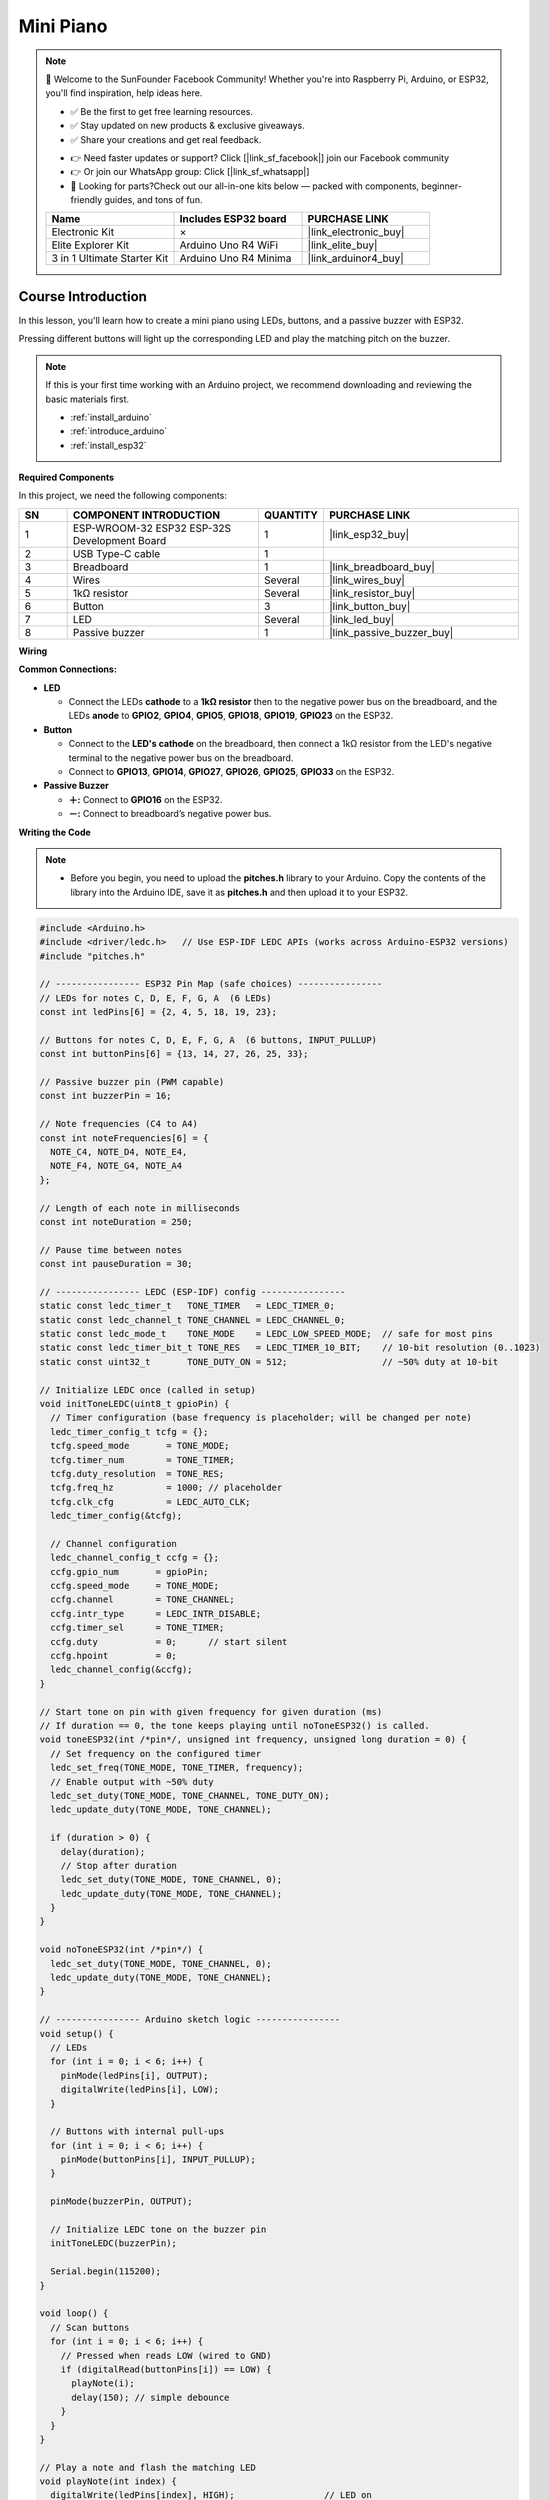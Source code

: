 .. _mini_piano:

Mini Piano
==============================================================

.. note::
  
  🌟 Welcome to the SunFounder Facebook Community! Whether you're into Raspberry Pi, Arduino, or ESP32, you'll find inspiration, help ideas here.
   
  - ✅ Be the first to get free learning resources. 
   
  - ✅ Stay updated on new products & exclusive giveaways. 
   
  - ✅ Share your creations and get real feedback.
   
  * 👉 Need faster updates or support? Click [|link_sf_facebook|] join our Facebook community 

  * 👉 Or join our WhatsApp group: Click [|link_sf_whatsapp|]
   
  * 🎁 Looking for parts?Check out our all-in-one kits below — packed with components, beginner-friendly guides, and tons of fun.
  
  .. list-table::
    :widths: 20 20 20
    :header-rows: 1

    *   - Name	
        - Includes ESP32 board
        - PURCHASE LINK
    *   - Electronic Kit	
        - ×
        - |link_electronic_buy|
    *   - Elite Explorer Kit	
        - Arduino Uno R4 WiFi
        - |link_elite_buy|
    *   - 3 in 1 Ultimate Starter Kit	
        - Arduino Uno R4 Minima
        - |link_arduinor4_buy|

Course Introduction
------------------------

In this lesson, you'll learn how to create a mini piano using LEDs, buttons, and a passive buzzer with ESP32. 

Pressing different buttons will light up the corresponding LED and play the matching pitch on the buzzer.


.. raw:: html

  <iframe width="700" height="394" src="https://www.youtube.com/embed/jo4OQp245PE?si=gLSq-rtYwBIDtEy5" title="YouTube video player" frameborder="0" allow="accelerometer; autoplay; clipboard-write; encrypted-media; gyroscope; picture-in-picture; web-share" referrerpolicy="strict-origin-when-cross-origin" allowfullscreen></iframe>

.. note::

  If this is your first time working with an Arduino project, we recommend downloading and reviewing the basic materials first.
  
  * :ref:`install_arduino`
  * :ref:`introduce_arduino`
  * :ref:`install_esp32`

**Required Components**

In this project, we need the following components:

.. list-table::
    :widths: 5 20 5 20
    :header-rows: 1

    *   - SN
        - COMPONENT INTRODUCTION	
        - QUANTITY
        - PURCHASE LINK

    *   - 1
        - ESP-WROOM-32 ESP32 ESP-32S Development Board
        - 1
        - |link_esp32_buy|
    *   - 2
        - USB Type-C cable
        - 1
        - 
    *   - 3
        - Breadboard
        - 1
        - |link_breadboard_buy|
    *   - 4
        - Wires
        - Several
        - |link_wires_buy|
    *   - 5
        - 1kΩ resistor
        - Several
        - |link_resistor_buy|
    *   - 6
        - Button
        - 3
        - |link_button_buy|
    *   - 7
        - LED
        - Several
        - |link_led_buy|
    *   - 8
        - Passive buzzer
        - 1
        - |link_passive_buzzer_buy|


**Wiring**

.. image:: img/mini_piano_bb.png

**Common Connections:**

* **LED**

  - Connect the LEDs **cathode** to a **1kΩ resistor** then to the negative power bus on the breadboard, and the LEDs **anode** to **GPIO2**, **GPIO4**, **GPIO5**, **GPIO18**, **GPIO19**, **GPIO23** on the ESP32.

* **Button**

  - Connect to the **LED's cathode** on the breadboard, then connect a 1kΩ resistor from the LED's negative terminal to the negative power bus on the breadboard.
  - Connect to **GPIO13**, **GPIO14**, **GPIO27**, **GPIO26**, **GPIO25**, **GPIO33** on the ESP32.

* **Passive Buzzer**

  - **＋:** Connect to **GPIO16** on the ESP32.
  - **－:** Connect to breadboard’s negative power bus.

**Writing the Code**

.. note::

    * Before you begin, you need to upload the **pitches.h** library to your Arduino. Copy the contents of the library into the Arduino IDE, save it as **pitches.h** and then upload it to your ESP32.

.. code-block:: arduino

      #include <Arduino.h>
      #include <driver/ledc.h>   // Use ESP-IDF LEDC APIs (works across Arduino-ESP32 versions)
      #include "pitches.h"

      // ---------------- ESP32 Pin Map (safe choices) ----------------
      // LEDs for notes C, D, E, F, G, A  (6 LEDs)
      const int ledPins[6] = {2, 4, 5, 18, 19, 23};

      // Buttons for notes C, D, E, F, G, A  (6 buttons, INPUT_PULLUP)
      const int buttonPins[6] = {13, 14, 27, 26, 25, 33};

      // Passive buzzer pin (PWM capable)
      const int buzzerPin = 16;

      // Note frequencies (C4 to A4)
      const int noteFrequencies[6] = {
        NOTE_C4, NOTE_D4, NOTE_E4,
        NOTE_F4, NOTE_G4, NOTE_A4
      };

      // Length of each note in milliseconds
      const int noteDuration = 250;

      // Pause time between notes
      const int pauseDuration = 30;

      // ---------------- LEDC (ESP-IDF) config ----------------
      static const ledc_timer_t   TONE_TIMER   = LEDC_TIMER_0;
      static const ledc_channel_t TONE_CHANNEL = LEDC_CHANNEL_0;
      static const ledc_mode_t    TONE_MODE    = LEDC_LOW_SPEED_MODE;  // safe for most pins
      static const ledc_timer_bit_t TONE_RES   = LEDC_TIMER_10_BIT;    // 10-bit resolution (0..1023)
      static const uint32_t       TONE_DUTY_ON = 512;                  // ~50% duty at 10-bit

      // Initialize LEDC once (called in setup)
      void initToneLEDC(uint8_t gpioPin) {
        // Timer configuration (base frequency is placeholder; will be changed per note)
        ledc_timer_config_t tcfg = {};
        tcfg.speed_mode       = TONE_MODE;
        tcfg.timer_num        = TONE_TIMER;
        tcfg.duty_resolution  = TONE_RES;
        tcfg.freq_hz          = 1000; // placeholder
        tcfg.clk_cfg          = LEDC_AUTO_CLK;
        ledc_timer_config(&tcfg);

        // Channel configuration
        ledc_channel_config_t ccfg = {};
        ccfg.gpio_num       = gpioPin;
        ccfg.speed_mode     = TONE_MODE;
        ccfg.channel        = TONE_CHANNEL;
        ccfg.intr_type      = LEDC_INTR_DISABLE;
        ccfg.timer_sel      = TONE_TIMER;
        ccfg.duty           = 0;      // start silent
        ccfg.hpoint         = 0;
        ledc_channel_config(&ccfg);
      }

      // Start tone on pin with given frequency for given duration (ms)
      // If duration == 0, the tone keeps playing until noToneESP32() is called.
      void toneESP32(int /*pin*/, unsigned int frequency, unsigned long duration = 0) {
        // Set frequency on the configured timer
        ledc_set_freq(TONE_MODE, TONE_TIMER, frequency);
        // Enable output with ~50% duty
        ledc_set_duty(TONE_MODE, TONE_CHANNEL, TONE_DUTY_ON);
        ledc_update_duty(TONE_MODE, TONE_CHANNEL);

        if (duration > 0) {
          delay(duration);
          // Stop after duration
          ledc_set_duty(TONE_MODE, TONE_CHANNEL, 0);
          ledc_update_duty(TONE_MODE, TONE_CHANNEL);
        }
      }

      void noToneESP32(int /*pin*/) {
        ledc_set_duty(TONE_MODE, TONE_CHANNEL, 0);
        ledc_update_duty(TONE_MODE, TONE_CHANNEL);
      }

      // ---------------- Arduino sketch logic ----------------
      void setup() {
        // LEDs
        for (int i = 0; i < 6; i++) {
          pinMode(ledPins[i], OUTPUT);
          digitalWrite(ledPins[i], LOW);
        }

        // Buttons with internal pull-ups
        for (int i = 0; i < 6; i++) {
          pinMode(buttonPins[i], INPUT_PULLUP);
        }

        pinMode(buzzerPin, OUTPUT);

        // Initialize LEDC tone on the buzzer pin
        initToneLEDC(buzzerPin);

        Serial.begin(115200);
      }

      void loop() {
        // Scan buttons
        for (int i = 0; i < 6; i++) {
          // Pressed when reads LOW (wired to GND)
          if (digitalRead(buttonPins[i]) == LOW) {
            playNote(i);
            delay(150); // simple debounce
          }
        }
      }

      // Play a note and flash the matching LED
      void playNote(int index) {
        digitalWrite(ledPins[index], HIGH);                 // LED on
        toneESP32(buzzerPin, noteFrequencies[index], noteDuration);
        digitalWrite(ledPins[index], LOW);                  // LED off
        noToneESP32(buzzerPin);                             // ensure stop
        delay(pauseDuration);
      }
